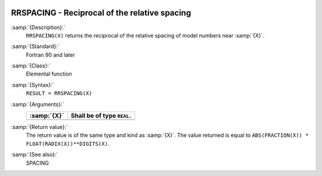   .. _rrspacing:

RRSPACING - Reciprocal of the relative spacing
**********************************************

.. index:: RRSPACING

.. index:: real number, relative spacing

.. index:: floating point, relative spacing

:samp:`{Description}:`
  ``RRSPACING(X)`` returns the  reciprocal of the relative spacing of
  model numbers near :samp:`{X}`.

:samp:`{Standard}:`
  Fortran 90 and later

:samp:`{Class}:`
  Elemental function

:samp:`{Syntax}:`
  ``RESULT = RRSPACING(X)``

:samp:`{Arguments}:`
  ===========  ==========================
  :samp:`{X}`  Shall be of type ``REAL``.
  ===========  ==========================
  ===========  ==========================

:samp:`{Return value}:`
  The return value is of the same type and kind as :samp:`{X}`.
  The value returned is equal to
  ``ABS(FRACTION(X)) * FLOAT(RADIX(X))**DIGITS(X)``.

:samp:`{See also}:`
  SPACING

